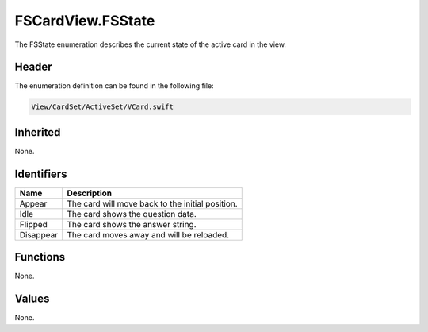 FSCardView.FSState
==================
The FSState enumeration describes the current state of the active card in the 
view.

Header
------
The enumeration definition can be found in the following file:

.. code-block:: c

    View/CardSet/ActiveSet/VCard.swift


Inherited
---------
None.

Identifiers
-----------
.. list-table::
    :header-rows: 1

    * - Name
      - Description
    * - Appear
      - The card will move back to the initial position.
    * - Idle
      - The card shows the question data.
    * - Flipped
      - The card shows the answer string.
    * - Disappear
      - The card moves away and will be reloaded.


Functions
---------
None.

Values
------
None.